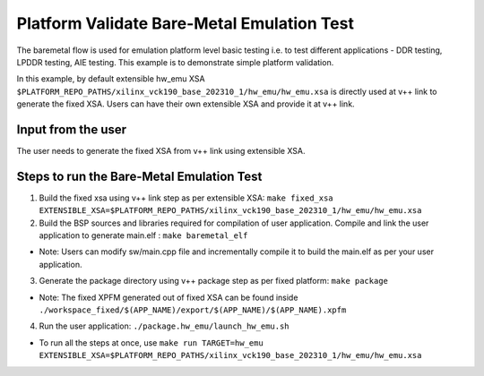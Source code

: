 Platform Validate Bare-Metal Emulation Test 
===========================================

The baremetal flow is used for emulation platform level basic testing i.e. to test different applications - DDR testing, LPDDR testing, AIE testing. This example is to demonstrate simple platform validation.  

In this example, by default extensible hw_emu XSA ``$PLATFORM_REPO_PATHS/xilinx_vck190_base_202310_1/hw_emu/hw_emu.xsa`` is directly used at v++ link to generate the fixed XSA. Users can have their own extensible XSA and provide it at v++ link. 

Input from the user
--------------------

The user needs to generate the fixed XSA from v++ link using extensible XSA. 

Steps to run the Bare-Metal Emulation Test
------------------------------------------

1. Build the fixed xsa using v++ link step as per extensible XSA:  
   ``make fixed_xsa EXTENSIBLE_XSA=$PLATFORM_REPO_PATHS/xilinx_vck190_base_202310_1/hw_emu/hw_emu.xsa``

2. Build the BSP sources and libraries required for compilation of user application. 
   Compile and link the user application to generate main.elf : ``make baremetal_elf``

* Note: Users can modify sw/main.cpp file and incrementally compile it to build the main.elf as per your user application.

3. Generate the package directory using v++ package step as per fixed platform: ``make package``

* Note: The fixed XPFM generated out of fixed XSA can be found inside ``./workspace_fixed/$(APP_NAME)/export/$(APP_NAME)/$(APP_NAME).xpfm``

4. Run the user application: ``./package.hw_emu/launch_hw_emu.sh``

* To run all the steps at once, use ``make run TARGET=hw_emu EXTENSIBLE_XSA=$PLATFORM_REPO_PATHS/xilinx_vck190_base_202310_1/hw_emu/hw_emu.xsa``

